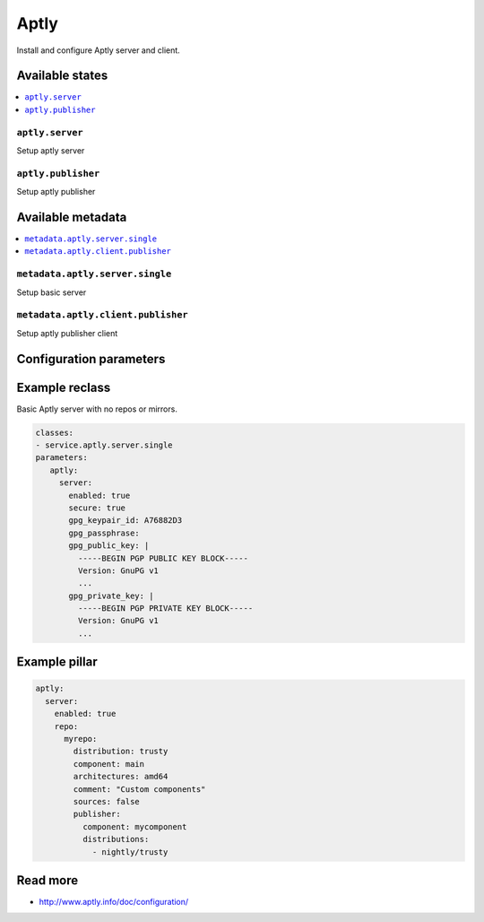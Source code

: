 =====
Aptly
=====

Install and configure Aptly server and client.

Available states
================

.. contents::
    :local:

``aptly.server``
----------------

Setup aptly server

``aptly.publisher``
-------------------

Setup aptly publisher

Available metadata
==================

.. contents::
    :local:

``metadata.aptly.server.single``
--------------------------------

Setup basic server


``metadata.aptly.client.publisher``
-----------------------------------

Setup aptly publisher client

Configuration parameters
========================


Example reclass
===============

Basic Aptly server with no repos or mirrors.

.. code-block:: yaml

     classes:
     - service.aptly.server.single
     parameters:
        aptly:
          server:
            enabled: true
            secure: true
            gpg_keypair_id: A76882D3
            gpg_passphrase:
            gpg_public_key: |
              -----BEGIN PGP PUBLIC KEY BLOCK-----
              Version: GnuPG v1
              ...
            gpg_private_key: |
              -----BEGIN PGP PRIVATE KEY BLOCK-----
              Version: GnuPG v1
              ...

Example pillar
==============

.. code-block:: yaml

     aptly:
       server:
         enabled: true
         repo:
           myrepo:
             distribution: trusty
             component: main
             architectures: amd64
             comment: "Custom components"
             sources: false
             publisher:
               component: mycomponent
               distributions:
                 - nightly/trusty

Read more
=========

* http://www.aptly.info/doc/configuration/
